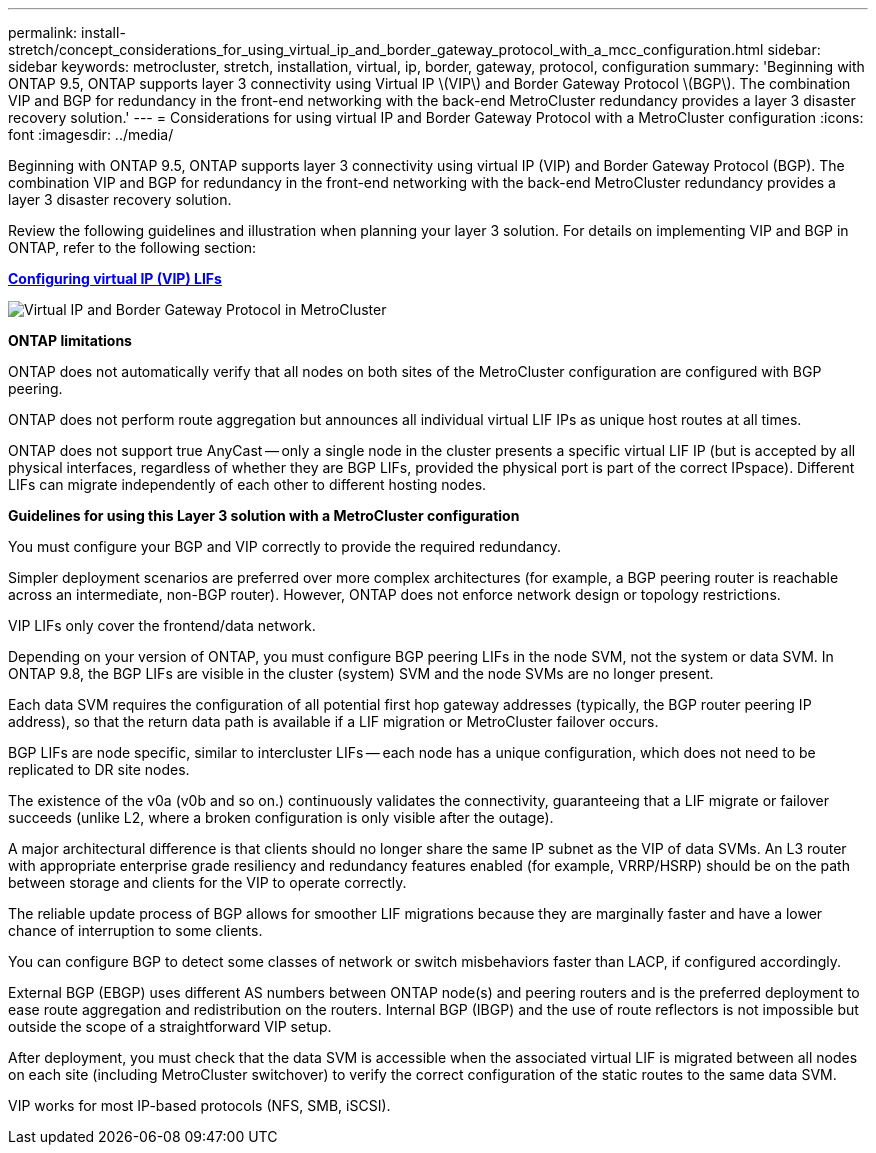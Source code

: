 ---
permalink: install-stretch/concept_considerations_for_using_virtual_ip_and_border_gateway_protocol_with_a_mcc_configuration.html
sidebar: sidebar
keywords: metrocluster, stretch, installation, virtual, ip, border, gateway, protocol, configuration
summary: 'Beginning with ONTAP 9.5, ONTAP supports layer 3 connectivity using Virtual IP \(VIP\) and Border Gateway Protocol \(BGP\). The combination VIP and BGP for redundancy in the front-end networking with the back-end MetroCluster redundancy provides a layer 3 disaster recovery solution.'
---
= Considerations for using virtual IP and Border Gateway Protocol with a MetroCluster configuration
:icons: font
:imagesdir: ../media/

[.lead]
Beginning with ONTAP 9.5, ONTAP supports layer 3 connectivity using virtual IP (VIP) and Border Gateway Protocol (BGP). The combination VIP and BGP for redundancy in the front-end networking with the back-end MetroCluster redundancy provides a layer 3 disaster recovery solution.

Review the following guidelines and illustration when planning your layer 3 solution. For details on implementing VIP and BGP in ONTAP, refer to the following section:

http://docs.netapp.com/ontap-9/topic/com.netapp.doc.dot-cm-nmg/GUID-A8EF6D34-1717-4813-BBFA-AA33E104CF6F.html[*Configuring virtual IP (VIP) LIFs*]

image::../media/vip_and_bgp_in_metrocluster_2.png["Virtual IP and Border Gateway Protocol in MetroCluster"]

*ONTAP limitations*

ONTAP does not automatically verify that all nodes on both sites of the MetroCluster configuration are configured with BGP peering.

ONTAP does not perform route aggregation but announces all individual virtual LIF IPs as unique host routes at all times.

ONTAP does not support true AnyCast -- only a single node in the cluster presents a specific virtual LIF IP (but is accepted by all physical interfaces, regardless of whether they are BGP LIFs, provided the physical port is part of the correct IPspace). Different LIFs can migrate independently of each other to different hosting nodes.

*Guidelines for using this Layer 3 solution with a MetroCluster configuration*

You must configure your BGP and VIP correctly to provide the required redundancy.

Simpler deployment scenarios are preferred over more complex architectures (for example, a BGP peering router is reachable across an intermediate, non-BGP router). However, ONTAP does not enforce network design or topology restrictions.

VIP LIFs only cover the frontend/data network.

Depending on your version of ONTAP, you must configure BGP peering LIFs in the node SVM, not the system or data SVM. In ONTAP 9.8, the BGP LIFs are visible in the cluster (system) SVM and the node SVMs are no longer present.

Each data SVM requires the configuration of all potential first hop gateway addresses (typically, the BGP router peering IP address), so that the return data path is available if a LIF migration or MetroCluster failover occurs.

BGP LIFs are node specific, similar to intercluster LIFs -- each node has a unique configuration, which does not need to be replicated to DR site nodes.

The existence of the v0a (v0b and so on.) continuously validates the connectivity, guaranteeing that a LIF migrate or failover succeeds (unlike L2, where a broken configuration is only visible after the outage).

A major architectural difference is that clients should no longer share the same IP subnet as the VIP of data SVMs. An L3 router with appropriate enterprise grade resiliency and redundancy features enabled (for example, VRRP/HSRP) should be on the path between storage and clients for the VIP to operate correctly.

The reliable update process of BGP allows for smoother LIF migrations because they are marginally faster and have a lower chance of interruption to some clients.

You can configure BGP to detect some classes of network or switch misbehaviors faster than LACP, if configured accordingly.

External BGP (EBGP) uses different AS numbers between ONTAP node(s) and peering routers and is the preferred deployment to ease route aggregation and redistribution on the routers. Internal BGP (IBGP) and the use of route reflectors is not impossible but outside the scope of a straightforward VIP setup.

After deployment, you must check that the data SVM is accessible when the associated virtual LIF is migrated between all nodes on each site (including MetroCluster switchover) to verify the correct configuration of the static routes to the same data SVM.

VIP works for most IP-based protocols (NFS, SMB, iSCSI).
